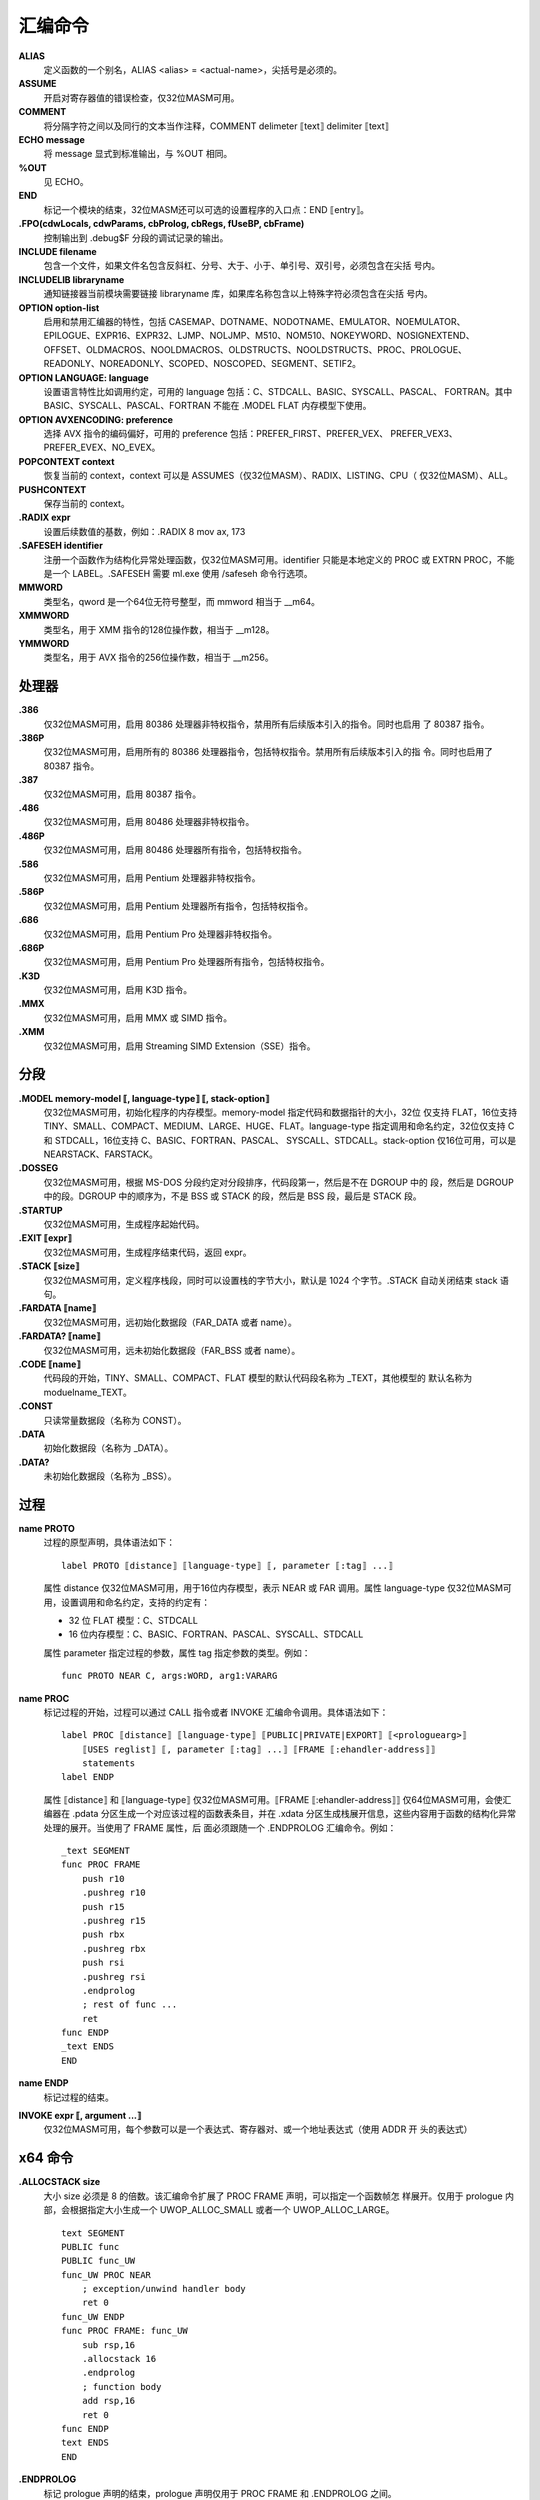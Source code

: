 汇编命令
=========

**ALIAS**
    定义函数的一个别名，ALIAS <alias> = <actual-name>，尖括号是必须的。
**ASSUME**
    开启对寄存器值的错误检查，仅32位MASM可用。
**COMMENT**
    将分隔字符之间以及同行的文本当作注释，COMMENT delimeter ⟦text⟧ delimiter ⟦text⟧
**ECHO message**
    将 message 显式到标准输出，与 %OUT 相同。
**%OUT**
    见 ECHO。
**END**
    标记一个模块的结束，32位MASM还可以可选的设置程序的入口点：END ⟦entry⟧。
**.FPO(cdwLocals, cdwParams, cbProlog, cbRegs, fUseBP, cbFrame)**
    控制输出到 .debug$F 分段的调试记录的输出。
**INCLUDE filename**
    包含一个文件，如果文件名包含反斜杠、分号、大于、小于、单引号、双引号，必须包含在尖括
    号内。
**INCLUDELIB libraryname**
    通知链接器当前模块需要链接 libraryname 库，如果库名称包含以上特殊字符必须包含在尖括
    号内。
**OPTION option-list**
    启用和禁用汇编器的特性，包括 CASEMAP、DOTNAME、NODOTNAME、EMULATOR、NOEMULATOR、
    EPILOGUE、EXPR16、EXPR32、LJMP、NOLJMP、M510、NOM510、NOKEYWORD、NOSIGNEXTEND、
    OFFSET、OLDMACROS、NOOLDMACROS、OLDSTRUCTS、NOOLDSTRUCTS、PROC、PROLOGUE、
    READONLY、NOREADONLY、SCOPED、NOSCOPED、SEGMENT、SETIF2。
**OPTION LANGUAGE: language**
    设置语言特性比如调用约定，可用的 language 包括：C、STDCALL、BASIC、SYSCALL、PASCAL、
    FORTRAN。其中 BASIC、SYSCALL、PASCAL、FORTRAN 不能在 .MODEL FLAT 内存模型下使用。
**OPTION AVXENCODING: preference**
    选择 AVX 指令的编码偏好，可用的 preference 包括：PREFER_FIRST、PREFER_VEX、
    PREFER_VEX3、PREFER_EVEX、NO_EVEX。
**POPCONTEXT context**
    恢复当前的 context，context 可以是 ASSUMES（仅32位MASM）、RADIX、LISTING、CPU（
    仅32位MASM）、ALL。
**PUSHCONTEXT**
    保存当前的 context。
**.RADIX expr**
    设置后续数值的基数，例如：.RADIX 8      mov ax, 173
**.SAFESEH identifier**
    注册一个函数作为结构化异常处理函数，仅32位MASM可用。identifier 只能是本地定义的 PROC
    或 EXTRN PROC，不能是一个 LABEL。.SAFESEH 需要 ml.exe 使用 /safeseh 命令行选项。
**MMWORD**
    类型名，qword 是一个64位无符号整型，而 mmword 相当于 __m64。
**XMMWORD**
    类型名，用于 XMM 指令的128位操作数，相当于 __m128。
**YMMWORD**
    类型名，用于 AVX 指令的256位操作数，相当于 __m256。

处理器
-------

**.386**
    仅32位MASM可用，启用 80386 处理器非特权指令，禁用所有后续版本引入的指令。同时也启用
    了 80387 指令。
**.386P**
    仅32位MASM可用，启用所有的 80386 处理器指令，包括特权指令。禁用所有后续版本引入的指
    令。同时也启用了 80387 指令。
**.387**
    仅32位MASM可用，启用 80387 指令。
**.486**
    仅32位MASM可用，启用 80486 处理器非特权指令。
**.486P**
    仅32位MASM可用，启用 80486 处理器所有指令，包括特权指令。
**.586**
    仅32位MASM可用，启用 Pentium 处理器非特权指令。
**.586P**
    仅32位MASM可用，启用 Pentium 处理器所有指令，包括特权指令。
**.686**
    仅32位MASM可用，启用 Pentium Pro 处理器非特权指令。
**.686P**
    仅32位MASM可用，启用 Pentium Pro 处理器所有指令，包括特权指令。
**.K3D**
    仅32位MASM可用，启用 K3D 指令。
**.MMX**
    仅32位MASM可用，启用 MMX 或 SIMD 指令。
**.XMM**
    仅32位MASM可用，启用 Streaming SIMD Extension（SSE）指令。

分段
-----

**.MODEL memory-model ⟦, language-type⟧ ⟦, stack-option⟧**
    仅32位MASM可用，初始化程序的内存模型。memory-model 指定代码和数据指针的大小，32位
    仅支持 FLAT，16位支持 TINY、SMALL、COMPACT、MEDIUM、LARGE、HUGE、FLAT。language-type
    指定调用和命名约定，32位仅支持 C 和 STDCALL，16位支持 C、BASIC、FORTRAN、PASCAL、
    SYSCALL、STDCALL。stack-option 仅16位可用，可以是 NEARSTACK、FARSTACK。
**.DOSSEG**
    仅32位MASM可用，根据 MS-DOS 分段约定对分段排序，代码段第一，然后是不在 DGROUP 中的
    段，然后是 DGROUP 中的段。DGROUP 中的顺序为，不是 BSS 或 STACK 的段，然后是 BSS
    段，最后是 STACK 段。
**.STARTUP**
    仅32位MASM可用，生成程序起始代码。
**.EXIT ⟦expr⟧**
    仅32位MASM可用，生成程序结束代码，返回 expr。
**.STACK ⟦size⟧**
    仅32位MASM可用，定义程序栈段，同时可以设置栈的字节大小，默认是 1024 个字节。.STACK
    自动关闭结束 stack 语句。
**.FARDATA ⟦name⟧**
    仅32位MASM可用，远初始化数据段（FAR_DATA 或者 name）。
**.FARDATA? ⟦name⟧**
    仅32位MASM可用，远未初始化数据段（FAR_BSS 或者 name）。
**.CODE ⟦name⟧**
    代码段的开始，TINY、SMALL、COMPACT、FLAT 模型的默认代码段名称为 _TEXT，其他模型的
    默认名称为 moduelname_TEXT。
**.CONST**
    只读常量数据段（名称为 CONST）。
**.DATA**
    初始化数据段（名称为 _DATA）。
**.DATA?**
    未初始化数据段（名称为 _BSS）。

过程
-----

**name PROTO**
    过程的原型声明，具体语法如下： ::

        label PROTO ⟦distance⟧ ⟦language-type⟧ ⟦, parameter ⟦:tag⟧ ...⟧

    属性 distance 仅32位MASM可用，用于16位内存模型，表示 NEAR 或 FAR 调用。属性 language-type
    仅32位MASM可用，设置调用和命名约定，支持的约定有：

    - 32 位 FLAT 模型：C、STDCALL
    - 16 位内存模型：C、BASIC、FORTRAN、PASCAL、SYSCALL、STDCALL

    属性 parameter 指定过程的参数，属性 tag 指定参数的类型。例如： ::

        func PROTO NEAR C, args:WORD, arg1:VARARG

**name PROC**
    标记过程的开始，过程可以通过 CALL 指令或者 INVOKE 汇编命令调用。具体语法如下： ::

        label PROC ⟦distance⟧ ⟦language-type⟧ ⟦PUBLIC|PRIVATE|EXPORT⟧ ⟦<prologuearg>⟧
            ⟦USES reglist⟧ ⟦, parameter ⟦:tag⟧ ...⟧ ⟦FRAME ⟦:ehandler-address⟧⟧
            statements
        label ENDP

    属性 ⟦distance⟧ 和 ⟦language-type⟧ 仅32位MASM可用。⟦FRAME ⟦:ehandler-address⟧⟧
    仅64位MASM可用，会使汇编器在 .pdata 分区生成一个对应该过程的函数表条目，并在 .xdata
    分区生成栈展开信息，这些内容用于函数的结构化异常处理的展开。当使用了 FRAME 属性，后
    面必须跟随一个 .ENDPROLOG 汇编命令。例如： ::

        _text SEGMENT
        func PROC FRAME
            push r10
            .pushreg r10
            push r15
            .pushreg r15
            push rbx
            .pushreg rbx
            push rsi
            .pushreg rsi
            .endprolog
            ; rest of func ...
            ret
        func ENDP
        _text ENDS
        END

**name ENDP**
    标记过程的结束。

**INVOKE expr ⟦, argument ...⟧**
    仅32位MASM可用，每个参数可以是一个表达式、寄存器对、或一个地址表达式（使用 ADDR 开
    头的表达式）

x64 命令
---------

**.ALLOCSTACK size**
    大小 size 必须是 8 的倍数。该汇编命令扩展了 PROC FRAME 声明，可以指定一个函数帧怎
    样展开。仅用于 prologue 内部，会根据指定大小生成一个 UWOP_ALLOC_SMALL 或者一个
    UWOP_ALLOC_LARGE。 ::

        text SEGMENT
        PUBLIC func
        PUBLIC func_UW
        func_UW PROC NEAR
            ; exception/unwind handler body
            ret 0
        func_UW ENDP
        func PROC FRAME: func_UW
            sub rsp,16
            .allocstack 16
            .endprolog
            ; function body
            add rsp,16
            ret 0
        func ENDP
        text ENDS
        END

**.ENDPROLOG**
    标记 prologue 声明的结束，prologue 声明仅用于 PROC FRAME 和 .ENDPROLOG 之间。

**.PUSHFRAME ⟦CODE⟧;;**
    生成一个 UWOP_PUSH_MACHFRAME 展开代码条目，如果指定了 CODE 关键字，该条目给定修饰
    符 1，否则修饰符为 0。该命令可以指定一个函数帧怎样展开，仅用于 prologue 内部。

**.PUSHREG register**
    生成一个 UWOP_PUSH_NONVOL 展开代码条目，该命令可以指定一个函数帧怎样展开，仅用于
    prologue 内部。寄存器可以是 RAX、RCX、RDX、RBX、RDI、RSI、RBP、R8、R9、R10、R11、
    R12、R13、R14、R15。以下示例展示了怎样压入非易变（non-volatile）寄存器： ::

        _text SEGMENT
        func PROC FRAME
            push r10
            .pushreg r10
            push r15
            .pushreg r15
            push rbx
            .pushreg rbx
            push rsi
            .pushreg rsi
            .endprolog
            ; rest of function ...
            ret
        func ENDP
        _text ENDS
        END

**.SAVEREG reg, offset**
    为指定寄存器和偏移生成一个 UWOP_SAVE_NONVOL 或者 UWOP_SAVE_NONVOL_FAR 展开代码条
    目。该命令可以指定一个函数帧怎样展开，仅用于 prologue 内部。

**.SAVEXMM128 xmmreg, offset**
    为指定 XMM 寄存器和偏移生成 UWOP_SAVE_XMM128 或 UWOP_SAVE_XMM128_FAR 展开代码条
    目。该命令可以指定一个函数帧怎样展开，仅用于 prologue 内部。offset 必须是 16 的倍
    数。

**.SETFRAME reg, offset**
    生成 UWOP_SET_FPREG 展开代码条目，并填充展开信息中的帧寄存器字段和偏移。offset 必
    须是 16 的倍数，并且小于等于 240。该命令可以指定一个函数帧怎样展开，仅用于 prologue
    内部。以下示例展示了怎样使用帧指针： ::

        .code
        func PROC FRAME
            push rbp
            .pushreg rbp
            sub rsp,010h
            .allocstack 010h
            mov rbp,rsp
            .setframe rbp,0
            .endprolog
            ; modify the sp outside of the prologue (similar to alloca)
            sub rsp,060h

            ; we can unwind from the following AV because of the frame pointer
            mov rax,0
            mov rax,[rax] ; AV!

            add rsp,060h
            add rsp,010h
            pop rbp
            ret
        func ENDP
        END
